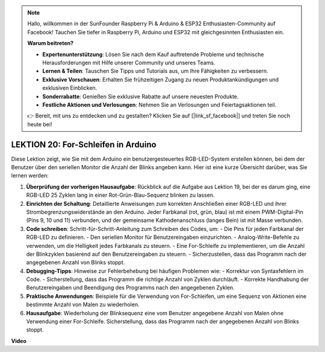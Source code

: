 .. note::

    Hallo, willkommen in der SunFounder Raspberry Pi & Arduino & ESP32 Enthusiasten-Community auf Facebook! Tauchen Sie tiefer in Raspberry Pi, Arduino und ESP32 mit gleichgesinnten Enthusiasten ein.

    **Warum beitreten?**

    - **Expertenunterstützung**: Lösen Sie nach dem Kauf auftretende Probleme und technische Herausforderungen mit Hilfe unserer Community und unseres Teams.
    - **Lernen & Teilen**: Tauschen Sie Tipps und Tutorials aus, um Ihre Fähigkeiten zu verbessern.
    - **Exklusive Vorschauen**: Erhalten Sie frühzeitigen Zugang zu neuen Produktankündigungen und exklusiven Einblicken.
    - **Sonderrabatte**: Genießen Sie exklusive Rabatte auf unsere neuesten Produkte.
    - **Festliche Aktionen und Verlosungen**: Nehmen Sie an Verlosungen und Feiertagsaktionen teil.

    👉 Bereit, mit uns zu entdecken und zu gestalten? Klicken Sie auf [|link_sf_facebook|] und treten Sie noch heute bei!

LEKTION 20: For-Schleifen in Arduino
====================================

Diese Lektion zeigt, wie Sie mit dem Arduino ein benutzergesteuertes RGB-LED-System erstellen können, bei dem der Benutzer über den seriellen Monitor die Anzahl der Blinks angeben kann. Hier ist eine kurze Übersicht darüber, was Sie lernen werden:

1. **Überprüfung der vorherigen Hausaufgabe**: Rückblick auf die Aufgabe aus Lektion 19, bei der es darum ging, eine RGB-LED 25 Zyklen lang in einer Rot-Grün-Blau-Sequenz blinken zu lassen.
2. **Einrichten der Schaltung**: Detaillierte Anweisungen zum korrekten Anschließen einer RGB-LED und ihrer Strombegrenzungswiderstände an den Arduino. Jeder Farbkanal (rot, grün, blau) ist mit einem PWM-Digital-Pin (Pins 9, 10 und 11) verbunden, und der gemeinsame Kathodenanschluss (langes Bein) ist mit Masse verbunden.
3. **Code schreiben**: Schritt-für-Schritt-Anleitung zum Schreiben des Codes, um:
   - Die Pins für jeden Farbkanal der RGB-LED zu definieren.
   - Den seriellen Monitor für Benutzereingaben einzurichten.
   - Analog-Write-Befehle zu verwenden, um die Helligkeit jedes Farbkanals zu steuern.
   - Eine For-Schleife zu implementieren, um die Anzahl der Blinkzyklen basierend auf den Benutzereingaben zu steuern.
   - Sicherzustellen, dass das Programm nach der angegebenen Anzahl von Blinks stoppt.
4. **Debugging-Tipps**: Hinweise zur Fehlerbehebung bei häufigen Problemen wie:
   - Korrektur von Syntaxfehlern im Code.
   - Sicherstellung, dass das Programm die richtige Anzahl von Zyklen durchläuft.
   - Korrekte Handhabung der Benutzereingaben und Beendigung des Programms nach den angegebenen Zyklen.
5. **Praktische Anwendungen**: Beispiele für die Verwendung von For-Schleifen, um eine Sequenz von Aktionen eine bestimmte Anzahl von Malen zu wiederholen.
6. **Hausaufgabe**: Wiederholung der Blinksequenz eine vom Benutzer angegebene Anzahl von Malen ohne Verwendung einer For-Schleife. Sicherstellung, dass das Programm nach der angegebenen Anzahl von Blinks stoppt.

**Video**

.. raw:: html

    <iframe width="700" height="500" src="https://www.youtube.com/embed/CZh8QB26jjU?si=o9Q1tTC1X1B9teef" title="YouTube video player" frameborder="0" allow="accelerometer; autoplay; clipboard-write; encrypted-media; gyroscope; picture-in-picture; web-share" allowfullscreen></iframe>

